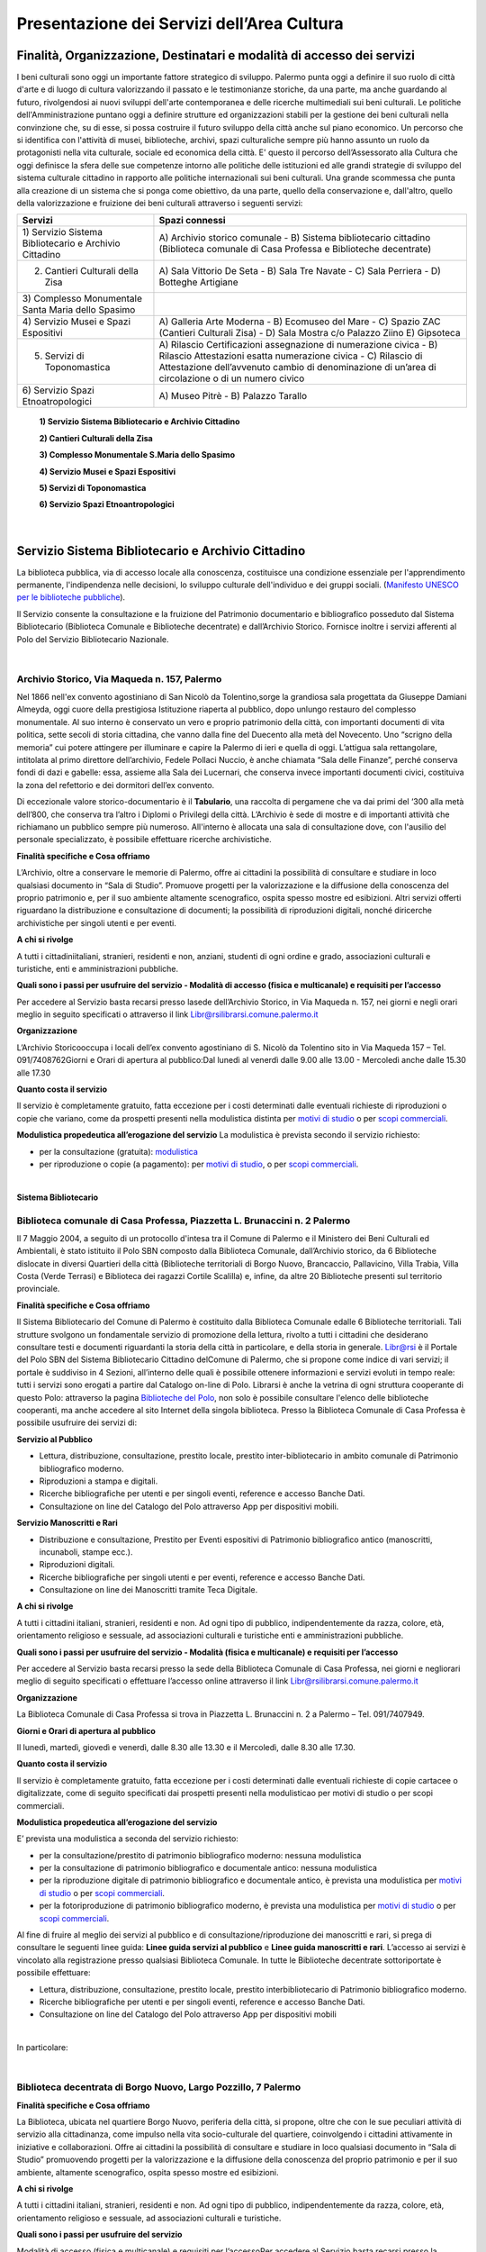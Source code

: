 Presentazione dei Servizi dell’Area Cultura
================

Finalità, Organizzazione, Destinatari e modalità di accesso dei servizi
-------------------

I beni culturali  sono  oggi  un  importante  fattore  strategico  di  sviluppo.  Palermo punta  oggi  a  definire  il  suo  ruolo di città d'arte e di luogo di cultura valorizzando il passato e le testimonianze storiche, da una parte, ma anche   guardando al futuro, rivolgendosi  ai  nuovi  sviluppi  dell'arte  contemporanea  e delle  ricerche multimediali sui beni culturali. Le politiche dell'Amministrazione puntano oggi a definire strutture ed organizzazioni stabili per la gestione dei beni culturali nella convinzione che, su di esse, si possa costruire il futuro sviluppo della città anche sul piano economico. Un percorso che si identifica con l'attività di musei, biblioteche, archivi, spazi culturaliche sempre più hanno assunto un ruolo da protagonisti nella vita culturale, sociale ed economica della città. E' questo il percorso dell’Assessorato alla  Cultura  che  oggi  definisce  la  sfera  delle  sue  competenze  intorno  alle  politiche  delle  istituzioni  ed  alle  grandi  strategie  di  sviluppo  del  sistema  culturale  cittadino  in  rapporto  alle  politiche  internazionali sui beni culturali. Una  grande  scommessa  che  punta  alla  creazione  di  un  sistema  che  si  ponga  come  obiettivo,  da  una  parte,  quello  della  conservazione  e, dall'altro,  quello  della  valorizzazione  e  fruizione  dei  beni  culturali attraverso i seguenti servizi:

+-----------------------------------+-----------------------------------+
| **Servizi**                       | **Spazi connessi**                |
+===================================+===================================+
| 1) Servizio Sistema Bibliotecario | A) Archivio storico comunale - B) |
| e Archivio Cittadino              | Sistema bibliotecario cittadino   |
|                                   | (Biblioteca comunale di Casa      |
|                                   | Professa e Biblioteche            |
|                                   | decentrate)                       |
+-----------------------------------+-----------------------------------+
| 2) Cantieri Culturali della Zisa  | A) Sala Vittorio De Seta - B)     |
|                                   | Sala Tre Navate - C) Sala         |
|                                   | Perriera - D) Botteghe Artigiane  |
+-----------------------------------+-----------------------------------+
| 3) Complesso Monumentale Santa    |                                   |
| Maria dello Spasimo               |                                   |
+-----------------------------------+-----------------------------------+
| 4) Servizio Musei e Spazi         | A) Galleria Arte Moderna - B)     |
| Espositivi                        | Ecomuseo del Mare - C) Spazio ZAC |
|                                   | (Cantieri Culturali Zisa) - D)    |
|                                   | Sala Mostra c/o Palazzo Ziino E)  |
|                                   | Gipsoteca                         |
+-----------------------------------+-----------------------------------+
| 5) Servizi di Toponomastica       | A) Rilascio Certificazioni        |
|                                   | assegnazione di numerazione       |
|                                   | civica - B) Rilascio Attestazioni |
|                                   | esatta numerazione civica - C)    |
|                                   | Rilascio di Attestazione          |
|                                   | dell’avvenuto cambio di           |
|                                   | denominazione di un’area di       |
|                                   | circolazione o di un numero       |
|                                   | civico                            |
+-----------------------------------+-----------------------------------+
| 6) Servizio Spazi                 | A) Museo Pitrè - B) Palazzo       |
| Etnoatropologici                  | Tarallo                           |
+-----------------------------------+-----------------------------------+

   **1) Servizio Sistema Bibliotecario e Archivio Cittadino**

   **2) Cantieri Culturali della Zisa**

   **3) Complesso Monumentale S.Maria dello Spasimo** 

   **4) Servizio Musei e Spazi Espositivi** 

   **5) Servizi di Toponomastica**

   **6) Servizio Spazi Etnoantropologici**

|

Servizio Sistema Bibliotecario e Archivio Cittadino
------------------------------

La  biblioteca  pubblica,  via  di  accesso  locale  alla  conoscenza,  costituisce  una  condizione  essenziale  per  l'apprendimento permanente, l'indipendenza nelle decisioni, lo sviluppo culturale dell'individuo e dei gruppi sociali. (`Manifesto UNESCO per le biblioteche pubbliche <http://digilander.libero.it/biblionogara/unescoita.htm>`_).

Il Servizio consente la consultazione e la fruizione del Patrimonio documentario e bibliografico posseduto dal  Sistema  Bibliotecario  (Biblioteca  Comunale  e  Biblioteche  decentrate)  e  dall’Archivio  Storico.  Fornisce  inoltre i servizi afferenti al Polo del Servizio Bibliotecario Nazionale.

|

Archivio Storico, Via Maqueda n. 157, Palermo
~~~~~~~~~~~~~~~~~~~~~~~~~~~~

Nel  1866  nell'ex  convento  agostiniano di  San  Nicolò  da  Tolentino,sorge  la  grandiosa  sala  progettata  da  Giuseppe  Damiani  Almeyda,  oggi  cuore  della  prestigiosa  Istituzione  riaperta  al  pubblico,  dopo  unlungo restauro del complesso monumentale. Al  suo  interno  è  conservato  un  vero  e  proprio  patrimonio  della  città,  con  importanti  documenti  di  vita  politica,  sette  secoli  di  storia  cittadina,  che  vanno  dalla  fine  del  Duecento  alla  metà  del  Novecento.  Uno “scrigno della memoria” cui potere attingere per illuminare e capire la Palermo di ieri e quella di oggi. L’attigua sala rettangolare, intitolata al primo direttore dell’archivio, Fedele Pollaci Nuccio, è anche chiamata “Sala  delle  Finanze”,  perché  conserva  fondi  di  dazi  e  gabelle:  essa,  assieme  alla  Sala  dei  Lucernari,  che  conserva  invece  importanti  documenti  civici,  costituiva  la  zona  del  refettorio  e  dei  dormitori  dell’ex  convento. 

Di eccezionale valore storico-documentario è il **Tabulario**, una raccolta di pergamene che va dai primi del ‘300 alla metà dell’800, che conserva tra l’altro i Diplomi o Privilegi della città. L’Archivio  è  sede  di  mostre  e  di  importanti  attività  che  richiamano  un  pubblico  sempre  più  numeroso.  All'interno  è  allocata  una  sala  di  consultazione  dove,  con  l'ausilio  del  personale  specializzato,  è  possibile  effettuare ricerche archivistiche. 

**Finalità specifiche e Cosa offriamo** 

L’Archivio, oltre a conservare le memorie di Palermo, offre ai cittadini la possibilità di consultare e studiare in loco qualsiasi documento in “Sala di Studio”. Promuove progetti per la valorizzazione e la diffusione della conoscenza del proprio patrimonio e, per il suo ambiente altamente scenografico, ospita spesso mostre ed esibizioni. Altri  servizi  offerti  riguardano  la  distribuzione  e  consultazione  di  documenti;  la  possibilità  di  riproduzioni digitali, nonché diricerche archivistiche per singoli utenti e per eventi. 
   
**A chi si rivolge** 

A  tutti  i  cittadiniitaliani,  stranieri,  residenti  e  non,  anziani,  studenti  di  ogni  ordine  e  grado,  associazioni culturali e turistiche, enti e amministrazioni pubbliche.  
   
**Quali  sono  i  passi  per  usufruire  del  servizio - Modalità  di  accesso (fisica e multicanale) e requisiti per l’accesso** 

Per accedere al Servizio basta recarsi presso lasede dell’Archivio Storico, in Via Maqueda n. 157, nei giorni e negli orari meglio in seguito specificati o attraverso il link Libr@rsilibrarsi.comune.palermo.it
   
**Organizzazione** 

L’Archivio  Storicooccupa  i  locali  dell’ex  convento  agostiniano  di  S.  Nicolò  da  Tolentino  sito  in  Via  Maqueda 157 – Tel. 091/7408762Giorni e Orari di apertura al pubblico:Dal lunedì al venerdì dalle 9.00 alle 13.00 - Mercoledì anche dalle 15.30 alle 17.30
   
**Quanto costa il servizio** 

Il  servizio  è  completamente  gratuito,  fatta  eccezione  per  i  costi  determinati  dalle  eventuali  richieste  di riproduzioni o copie  che variano, come da prospetti presenti nella modulistica distinta per `motivi di studio <https://servizionline.comune.palermo.it/portcitt/docs/documento/82053/all._a___modello_richiesta_fotoriproduzioni_per_scopi_di_studio.pdf>`_ o per `scopi commerciali <https://servizionline.comune.palermo.it/portcitt/docs/documento/82053/all._a2___modelllo_richiesta_fotoriproduzioni_per_scopi_commerciali.pdf>`_.
   
**Modulistica propedeutica all’erogazione del servizio** La modulistica è prevista secondo il servizio richiesto:

- per la consultazione (gratuita): `modulistica <http://librarsi.comune.palermo.it/export/sites/librarsi/.content/images/modulo_consultazione2.doc>`_

- per riproduzione o copie (a pagamento): per `motivi di studio <https://servizionline.comune.palermo.it/portcitt/docs/documento/82053/all._a___modello_richiesta_fotoriproduzioni_per_scopi_di_studio.pdf>`_, o per `scopi commerciali <https://servizionline.comune.palermo.it/portcitt/docs/documento/82053/all._a2___modelllo_richiesta_fotoriproduzioni_per_scopi_commerciali.pdf>`_.

|

**Sistema Bibliotecario**

Biblioteca comunale di Casa Professa, Piazzetta L. Brunaccini n. 2 Palermo
~~~~~~~~~~~~~~~~~~~~~~~~~~~~~~~~~~~~~~~~~~~~~~~~~~~~~~~~~~~~

Il  7  Maggio  2004,  a  seguito  di  un  protocollo  d'intesa  tra  il  Comune  di  Palermo  e  il  Ministero  dei  Beni  Culturali  ed  Ambientali,  è  stato  istituito  il Polo  SBN  composto  dalla  Biblioteca  Comunale,  dall’Archivio  storico,  da  6  Biblioteche  dislocate  in  diversi  Quartieri  della  città (Biblioteche  territoriali di  Borgo  Nuovo,  Brancaccio,  Pallavicino, Villa  Trabia,  Villa  Costa  (Verde  Terrasi)  e   Biblioteca  dei  ragazzi  Cortile  Scalilla)  e, infine, da altre 20 Biblioteche presenti sul territorio provinciale.

**Finalità specifiche e Cosa offriamo** 

Il  Sistema  Bibliotecario  del  Comune  di  Palermo  è  costituito  dalla Biblioteca  Comunale  edalle  6  Biblioteche territoriali.  Tali  strutture  svolgono  un  fondamentale  servizio  di  promozione  della  lettura,  rivolto  a  tutti  i  cittadini  che  desiderano  consultare  testi  e  documenti  riguardanti  la  storia  della  città  in  particolare,  e  della  storia in generale. `Libr@rsi <http://librarsi.comune.palermo.it/polo/home>`_  è  il  Portale  del  Polo  SBN  del  Sistema  Bibliotecario  Cittadino  delComune  di  Palermo, che  si  propone  come  indice  di  vari  servizi;  il  portale  è  suddiviso  in  4  Sezioni,  all’interno  delle  quali  è  possibile  ottenere informazioni e servizi evoluti in tempo reale: tutti i servizi sono erogati a partire dal Catalogo on-line di Polo. Librarsi  è  anche  la  vetrina  di  ogni  struttura  cooperante  di  questo  Polo:  attraverso  la  pagina `Biblioteche del Polo <http://librarsi.comune.palermo.it/polo/biblioteche-del-polo/index.html>`_, non solo è possibile consultare l'elenco delle biblioteche cooperanti, ma anche accedere al sito Internet della singola biblioteca. Presso la Biblioteca Comunale di Casa Professa è possibile usufruire dei servizi di:

**Servizio al Pubblico** 

- Lettura,   distribuzione,   consultazione,   prestito   locale,   prestito   inter-bibliotecario in ambito comunale di Patrimonio bibliografico moderno.

- Riproduzioni a stampa e digitali.

- Ricerche  bibliografiche  per  utenti  e  per  singoli  eventi,  reference  e  accesso  Banche Dati.

- Consultazione on line del Catalogo del Polo attraverso App per dispositivi mobili.
   
**Servizio  Manoscritti  e Rari**

- Distribuzione e consultazione, Prestito per Eventi espositivi di Patrimonio bibliografico antico (manoscritti, incunaboli, stampe ecc.).

- Riproduzioni digitali. 

- Ricerche bibliografiche per singoli utenti e per eventi, reference e accesso Banche Dati.

- Consultazione on line dei Manoscritti tramite Teca Digitale.
      
**A chi si rivolge**

A  tutti  i  cittadini  italiani,  stranieri,  residenti  e  non.  Ad  ogni  tipo  di  pubblico,  indipendentemente  da  razza,  colore,  età,  orientamento  religioso  e  sessuale,  ad  associazioni  culturali  e  turistiche  enti  e  amministrazioni  pubbliche.
   
**Quali sono i passi per usufruire del servizio - Modalità (fisica e multicanale) e requisiti per l’accesso** 

Per accedere al Servizio basta recarsi presso la sede della Biblioteca Comunale di Casa Professa, nei giorni e negliorari meglio di seguito specificati o effettuare l’accesso online attraverso il link Libr@rsilibrarsi.comune.palermo.it
   
**Organizzazione** 

La  Biblioteca  Comunale  di  Casa  Professa  si  trova  in  Piazzetta  L.  Brunaccini  n.  2  a  Palermo – Tel. 091/7407949.
   
**Giorni e Orari di apertura al pubblico** 

Il lunedì, martedì, giovedì e venerdì, dalle 8.30 alle 13.30 e il Mercoledì, dalle 8.30 alle 17.30.
   
**Quanto costa il servizio** 

Il servizio è completamente gratuito, fatta eccezione per i costi determinati dalle eventuali richieste di copie cartacee o digitalizzate, come  di seguito specificati dai  prospetti presenti nella modulisticao per motivi di studio  o per scopi commerciali.
   
**Modulistica propedeutica all’erogazione del servizio** 

E’ prevista una modulistica a seconda del servizio richiesto:

- per la consultazione/prestito di patrimonio bibliografico moderno: nessuna modulistica

- per la consultazione di patrimonio bibliografico e documentale antico: nessuna modulistica  

- per  la  riproduzione  digitale  di  patrimonio  bibliografico  e  documentale  antico,  è  prevista  una  modulistica per `motivi di studio <http://bit.ly/2FYqyM1>`_ o per `scopi commerciali <http://bit.ly/2Gel4QJ>`_.

- per la fotoriproduzione di patrimonio bibliografico moderno, è prevista una modulistica per `motivi di studio <http://bit.ly/2FYqyM1>`_ o per `scopi commerciali <http://bit.ly/2Gel4QJ>`_.
    
Al fine di fruire al meglio dei servizi al pubblico e di consultazione/riproduzione dei manoscritti e rari, si prega di consultare le seguenti linee guida: **Linee guida servizi al pubblico** e **Linee guida manoscritti e rari**. L’accesso ai servizi è vincolato alla registrazione presso qualsiasi Biblioteca Comunale. In tutte le Biblioteche decentrate sottoriportate è possibile effettuare:
   
- Lettura, distribuzione, consultazione, prestito locale, prestito interbibliotecario di Patrimonio bibliografico moderno.

- Ricerche bibliografiche per utenti e per singoli eventi, reference e accesso Banche Dati.
   
- Consultazione on line del Catalogo del Polo attraverso App per dispositivi mobili

|

In particolare:

|

Biblioteca decentrata di Borgo Nuovo, Largo Pozzillo, 7 Palermo
~~~~~~~~~~~~~~~~~~~~~~~~~~~~~~~~~~~~~~~~~~~

**Finalità specifiche e Cosa offriamo** 

La  Biblioteca,  ubicata  nel  quartiere  Borgo  Nuovo,  periferia  della  città,  si  propone,  oltre  che  con  le  sue  peculiari  attività   di   servizio   alla   cittadinanza,   come impulso nella   vita   socio-culturale   del   quartiere,   coinvolgendo i cittadini attivamente in iniziative e collaborazioni. Offre  ai  cittadini  la  possibilità  di  consultare  e  studiare  in  loco  qualsiasi  documento  in  “Sala  di  Studio”  promuovendo progetti per la valorizzazione e la diffusione della conoscenza del proprio patrimonio e per il suo ambiente, altamente scenografico, ospita spesso mostre ed esibizioni.

**A chi si rivolge** 

A  tutti  i  cittadini  italiani,  stranieri,  residenti  e  non.  Ad  ogni  tipo  di  pubblico,  indipendentemente  da  razza,  colore, età, orientamento religioso e sessuale, ad associazioni culturali e turistiche.
   
**Quali  sono  i  passi  per  usufruire  del  servizio** 

Modalità  di  accesso  (fisica  e  multicanale)  e  requisiti per l’accessoPer  accedere  al  Servizio  basta  recarsi  presso  la  sededella  biblioteca  nei  giorni  e  negli  orari  di  apertura  al  pubblico seguenti o effettuare l’accesso on line al Catalogo del Polo SBN tramite il sito Libr@rsi e App.
   
**Organizzazione** 

La Biblioteca Borgo Nuovo è ubicata in Largo Pozzillo, n.7 a Palermo tel.091-222785 e 091-7408087  

**Giorni e Orari di apertura al pubblico** 

Il lunedì, martedì, giovedì e venerdì, dalle 8.30 alle 13.30 e il Mercoledì, dalle 8.30 alle 17.30.
   
**Quanto costa il servizio** 

Il servizio è completamente gratuito
   
**Modulistica propedeutica all’erogazione del servizio** 

Nessuna

|

Biblioteca di Brancaccio, Via S. Ciro, 19 - Palermo
~~~~~~~~~~~~~~~~~~~~~~~~~~~~~~~~~

**Finalità specifiche e Cosa offriamo** 

La sezione territoriale di Brancaccio vuole essere una Biblioteca “Amica” che accoglie tutti, impegnandosi a soddisfare con efficienza le esigenze dell’utenza e, in particolare si propone, oltre che con le sue peculiari attività  di  servizio  alla  cittadinanza,  come  volano  nella  vita  socio-culturale  del  quartiere,  coinvolgendo  i  cittadini attivamente in iniziative e collaborazioni.
   
**A chi si rivolge** 

A tutti i cittadini italiani, stranieri, residenti e non e,in modo particolare a tutti gli abitanti del quartiere, senza distinzione di razza, nazionalità, età, religione, idee politiche, disabilità e condizione sociale.
   
**Quali  sono  i  passi  per  usufruire  del  servizio: Modalità  di  accesso  (fisica  e  multicanale)  e  requisiti per l’accesso** 

Per  accedere  al  Servizio  basta  recarsi  presso  la  sede  della  Biblioteca  nei  giorni  e  negli  orari  di  apertura  al  pubblico.
   
**Organizzazione** 

La Biblioteca Brancaccio è ubicata a Palermo in Via S. Ciro n.19 - tel. 091/6306842
   
**Giorni e Orari di apertura al pubblico** 

Il lunedì, martedì, giovedì e venerdì, dalle 8.30 alle 13.30 e il Mercoledì, dalle 8.30 alle 17.30.
   
**Quanto costa il servizio** 

Il servizio è completamente gratuito.
   
**Modulistica propedeutica all’erogazione del servizio** 

Nessuna

|

Biblioteca di Pallavicino, Via G. Spata, 10/20 - Palermo
~~~~~~~~~~~~~~~~~~~~~~~~~~~~~~~~~

**Finalità specifiche e Cosa offriamo**

La  sezione  territoriale  di  Pallavicino  si  impegna  a  soddisfare  con  efficienza  l’esigenza  dell’utenza e,  in  particolare si propone, oltre che con le sue peculiari attività di servizio alla cittadinanza, come volano nella vita socio-culturale del quartiere, coinvolgendo i cittadini attivamente in iniziative e collaborazioni.

**A chi si rivolge**

A tutti i cittadini italiani, stranieri, residenti e non e,in modo particolare a tutti gli abitanti del quartiere, senza distinzione di razza, nazionalità, età, religione, idee politiche, disabilità e condizione sociale.

**Quali  sono  i  passi  per  usufruire  del  servizio: Modalità  di  accesso  (fisica  e  multicanale) e requisiti per l’accesso**

Per  accedere  al  Servizio  basta  recarsi  presso  la  sede  della  biblioteca  nei  giorni  e  negli  orari  di  apertura  al  pubblico.

**Organizzazione**

La  Biblioteca  Pallavicino  si  trova  in  Via  G.  Spata,  10/20  (dietro  piazza  Bellissima  – accanto  l’Istituto  Alberghiero Paolo Borsellino. - tel. 091-7408046.

**Giorni e Orari di apertura al pubblico**

Il lunedì, martedì, giovedì e venerdì, dalle 8.30 alle 13.30, e il Mercoledì, dalle 8.30 alle 17.30

**Quanto costa il servizio**

Il servizio è completamente gratuito

**Modulistica propedeutica all’erogazione del servizio**

Nessuna

|

Biblioteca multimediale "Villa Trabia", Via Antonino Salinas 3, Palermo
~~~~~~~~~~~~~~~~~~~~~~~~~~~~~~~~~

**Finalità specifiche e Cosa offriamo**

La Biblioteca si trova al piano terra della Casena di Villa Trabia alle Terre Rosse, una splendida isola verde di circa 60.000 metri quadri che costituisce il più ampio parco della città.Nel  nuovo  concetto  di  Biblioteca  a  scaffalature  aperte,  nel  quale  “Villa  Trabia”  si  configura,  l’utilizzo  dei  libri  o  di  qualsiasi  altro  materiale  da  parte  dell’utenteè  di  immediato  e  facile  accesso,  grazie  al  sistema diclassificazione Deweyin uso ormai nella maggior parte delle biblioteche del mondo. La Casena di Villa Trabia alle Terre Rosse ospita anche la Mediateca Comunale. 

**A chi si rivolge**

A tutti i cittadini italiani, stranieri, residenti e non, senza distinzione di razza, nazionalità, età, religione, idee politiche, disabilità e condizione sociale.

**Quali  sono  i  passi  per  usufruire  del  servizio:Modalità  di  accesso  (fisica  e  multicanale)  e  requisiti per l’accesso**

Per  accedere  al  Servizio  basta  recarsi  presso  la  sede  della  Biblioteca  nei  giorni  e  negli  orari  di  apertura  al  pubblico.

**Organizzazione**

La Biblioteca multimediale “Villa Trabia” si trova a Palermo in Via Salinas n.3 - tel 091/7405943.

**Giorni e Orari di apertura al pubblico**

Dal lunedì al venerdì  dalle 9.00 alle 14.00, il Mercoledì dalle ore 9.00 alle ore 17.30.

**Quanto costa il servizio**

Il servizio è completamente gratuito

**Modulistica propedeutica all’erogazione del servizio**

Nessuna

|

Biblioteca Verde Villa Terrasi, Viale Lazio presso Villa Costa, Palermo
~~~~~~~~~~~~~~~~~~~~~~~~~~~~~~~~~

**Finalità specifiche e Cosa offriamo**

La  biblioteca  occupa  uno  spazio di  circa  50  mq,  delimitato  da  6  vetrine  a  scaffale  modulari  mobili  che  comprendono la sala lettura e la postazione front-office. Le vetrine a scaffale permettono la sistemazione dei libri  collocati  sulle  varie  disciplineconsentendo  un  facile  accesso  alla  consultazione  dei  libri,  grazie  al  sistemadi Classificazione Decimale Dewey, in uso ormai nella maggior parte delle biblioteche del mondo.  Nella  sala  lettura,  all’interno  di  un  Caffè  Letterario,  gli  utenti  trovano locali  particolarmente  accoglienti  e  confortevolicon puff e tavoli in legno che corredano lo spazio.

**A chi si rivolge**

A  tutti  i  cittadini  italiani,  stranieri,  residenti  e  non.  Ad  ogni  tipo  di  pubblico,  indipendentemente  da  razza,  colore, età, orientamento religioso e sessuale

**Quali  sono  i  passi  per  usufruire  del  servizio: Modalità  di  accesso  (fisica  e  multicanale) e  requisiti per l’accesso**

Per  accedere  al  Servizio  basta  recarsi  presso  la  sede  della Biblioteca  nei  giorni  e  negli  orari  di  apertura  al  pubblico.

**Organizzazione**

La Biblioteca Verde Terrasi si trova a Palermo in Viale Lazio presso Villa Costes, tel. 091-307886. 

**Giorni e Orari di apertura al pubblico**

Il lunedì, martedì, giovedì e venerdì, dalle 8.30 alle 13.30 e il Mercoledì, dalle 8.30 alle 17.30

**Quanto costa il servizio**

Il servizio è completamente gratuito

**Modulistica propedeutica all’erogazione del servizio**

Nessuna

|

Biblioteca dei bambini e dei ragazzi "il piccolo principe", Cortile Scalilla al Capo, Palermo
~~~~~~~~~~~~~~~~~~~~~~~~~~~~~~~~~

**Finalità specifiche e Cosa offriamo**

La Biblioteca "dei bambini e dei ragazzi", è specializzata per una fascia di utenza dai 5/6 anni ai 16/18 anni. La  struttura  ha  al  suo  interno  uno  splendido  giardino  arabeggiante  con  vasche  la  cui  pavimentazione  è  a  mosaico  e  sedili  a  panca  decorati  con  mattonelle  con  disegni  originali  del  prof.  Pausic.  Splendidi  alberi  di  melograno,  corbezzolo,  arancio  amaro,  alloro  e  banano  sono  inseriti  nelle  grandi  vasche  cui  è  parcellato  il  giardino.La biblioteca per ragazzi si adopera per costruire “cultura” partendo dai bambini e dai ragazzi.

**A chi si rivolge**

In  modo  particolare  a  tutti  i  bambini  e  ragazzi  dai  5/6  anni  ai  16/18  anni, senza  distinzione  di  razza,  nazionalità, età, religione, disabilità e condizione sociale. 

**Quali  sono  i  passi  per  usufruire  del  servizio: Modalità  di  accesso  (fisica  e  multicanale)  e  requisiti per l’accesso**

Per  accedere  al  Servizio  basta  recarsi  presso  la  sede  della  biblioteca  nei  giorni  e  negli  orari  di  apertura  al  pubblico

**Organizzazione**

La Biblioteca  si trova in Cortile Scalilla nel quartiere “ Capo”, tel 091/7798940

**Giorni e Orari di apertura al pubblico**

Dal lunedì al venerdìdalle 10.00 alle 18.00

**Quanto costa il servizio**

Il servizio è completamente gratuito

**Modulistica propedeutica all’erogazione del servizio**

Nessuna

|

Cantieri Culturali alla Zisa,  Via Paolo Gili n.4, Palermo
~~~~~~~~~~~~~~~~~~~~~~~~~~~~~~~~~

**Finalità specifiche e Cosa offriamo**

I  Cantieri  Culturali  alla  Zisa,anche  in  collaborazione  con  altri  settori  dell’Amministrazione,  offrono  un  servizio aperto alla cittadinanza per le attività ed eventi culturali finalizzate alla valorizzazione del patrimonio artistico/culturale presso gli spazi: Sala Vittorio De Seta, Sala Tre Navate, Sala Perriera e Botteghe Artigiane, al fine di favorire garantire ed incentivarne la conoscenza, incrementarne la fruibilità e lo sviluppo culturale. 

**A chi si rivolge**

A  tutti  i  cittadini  italiani,  stranieri,  residenti  e  non. Ad  ogni  tipo  di  pubblico,  senza  distinzione  di  razza,  colore, età, orientamento religioso e sessuale. 

**Quali  sono  i  passi  per  usufruire  del  servizio:  Modalità  di  accesso  (fisica  e  multicanale)  e  requisiti  per  l’accesso**

Per  fruire  dei  servizi  presso  i  Cantieri  Culturali  alla  Zisa  bisogna  essere  soggetti  che  operano  nel  Settore  Culturale. Occorre  presentare  apposita  istanza  All’Assessore  alla  Cultura  del  Comune  di  Palermo  e  al  Capo Area  alla Cultura (Tabella 2), di  attività/progetti/eventi  idonei  al  perseguimento  di  obiettivi  di  incremento  della  conoscenza,  dell’informazione  e  culturali  coincidenti  con  le  finalità  istituzionali  da  offrire  al  pubblico  gratuitamente.

**Organizzazione**

Il  Servizio  dei  Cantieri  Culturali  alla  Zisa  si  svolge  all’interno  del  sito,  in  Via  Paolo  Gili  n.4,  presso  la  Palazzina degli Uffici -  Tel. 091/580876

**Giorni e Orari di apertura al pubblico**

Tutti i giorni dalle 9.00 alle 13.00, tranne il sabato e la domenica e i giorni festivi  

**Quanto costa il servizio**

Il servizio reso è completamente gratuito.

**Modulistica propedeutica all’erogazione del servizio**

Nessuna

|

Complesso mounumentale dello Spasimo, Via dello Spasimo n. 13, Palermo
~~~~~~~~~~~~~~~~~~~~~~~~~~~~~~~~~

**Finalità specifiche e Cosa offriamo**

Il  complesso  Monumentale  Santa  Maria  dello  Spasimo  è  uno  spazio  espositivo  comunale  pubblico  che  si  propone  fruibile  dal  1995  ai  numerosi  utenti  nella  sua  maestosa  grandiosità.  Costruito  agli  inizi  nel  XVI  secolo  dai  Padri  Olivetani,  la  chiesa  e  l’annesso  convento  hanno  vissuto  alterne  vicende  che  li  hanno  destinati ad essere utilizzati, nei secoli, come teatro, (1582), come lazzaretto (1624), come ospedale (dal 1888 fino  al  1986).  I  lavori  di  restauro,  durati  circa  un  decennio  e  curati  dall’Assessorato  Regionale  per  i  Beni  Culturali, e quelli di manutenzione da parte del Comune che lo gestisce, hanno consentito il recupero dell’ex chiesa,  liberata  dalle  superfetazioni  e  restaurata  e  hanno  riportato  alla  luce  l’ala  dell’impianto  originario  del  chiostro dei Padri Olivetani.  L’Amministrazione  garantisce  all’utente l’erogazione  di  un  servizio  che  riguarda  la  fruizione  degli  spazi  del  Complesso e le informazioni sulla storia dello Spasimo, sulle sue trasformazioni nel tempo e sugli eventi  e  spettacoli  previsti  oltreché  indirizzare  l’utente  verso  altri  siti  o  spazi  espositivi  della  città.  Il  servizio  viene  erogato  in  modo  chiaro,  completo  e  tempestivo.  L’utente  viene  accolto  con  disponibilità  e  cortesia  e  accompagnato  nella  visita  degli  spazi  fruibili  lungo  il  percorso  che  si  snoda  tra  la  chiesa,  il  giardino  e  l’ex  ospedale. 

**A chi si rivolge**

Il servizio si rivolge a tutti gli utenti sia autoctoni che provenienti da ogni parte del mondo che ogni anno visitano il complesso monumentale rimanendo rapiti dalla suggestività del luogo, caratterizzata dalla navata a cielo aperto e dagli alberi di sommacco. 

**Quali  sono  i  passi  per  usufruire  del  servizio: Modalità  di  accesso  (fisica  e  multicanale)  e  requisiti per l’accesso**

Per ottenere i nostri servizi è sufficiente presentarsi presso la struttura Gli spazi fruibili sono privi di barriere architettoniche tranne l’accesso al giardino per il momento ancora limitato All’interno della struttura il personale assicura un servizio continuativo e regolare. Le informazioni relative alla   struttura   e   ai   servizi   offerti   sono   immediate   sia   in   loco   che   telefonicamente e   per   e-mail spasimo@comune.palermo.it

**Organizzazione**

Il  complesso  Monumentale  Santa  Maria  dello  Spasimo  si  trova  a  Palermo  in  Via  dello  Spasimo  n.  13  -Tel/Fax 091/6161486

**Giorni e Orari di apertura al pubblico**

Dal martedì alla domenica festivi compresi dalle ore 09.30alle 18.30 (orario continuato)

**Quanto costa il servizio**

Il servizio, così come tutte le informazioni erogate dal nostro personale, è integralmente gratuito.

**Modulistica propedeutica all’erogazione del servizio**

Nessuna

|

Servizio musei e spazi espositivi (Galleria d’Arte Moderna - Ecomuseo del Mare - Spazio Zac c/o Cantieri Culturali alla Zisa - Sala Mostre e Gipsoteca c/o Palazzo Ziino Via Dante  n.53).
~~~~~~~~~~~~~~~~~~~~~~~~~~~~~~~~~

Al link sotto elencato si trova la carta del servizio musei e spazi espositivi: https://www.comune.palermo.it/js/server/uploads/trasparenza_all/_18112016100345.pdf5. 

|

Servizi di Toponomastica. Presentazione del Servizio Toponomastica.   
~~~~~~~~~~~~~~~~~~~~~~~~~~~~~~~~~

**Finalità, missione, caratteristiche, attività e organizzazione del servizio**

La Toponomastica cura gli aspetti connessi alla intitolazione delle vie cittadine e al rilascio di certificazioni afferenti  la  numerazione  civica. L’Ufficio  di  Toponomastica  si  occupa  del  rilascio  di  certificazioni  di  assegnazione  di  numerazione  civica,  di  attestazioni  di  esatta  numerazione  civica  e  dell’intitolazione  e/o  variazione di titolo di una via.Esso si rivolge ai cittadini residenti o proprietari di immobili. Per  usufruire  dei  servizi  della  Toponomastica  il  cittadino  fa  richiesta  attraverso  apposita  modulistica  pubblicata  nel  Portale  servizi  online  Sezione  Modulistica  online  Area  Tematica  Cultura  del  sito  web  del  Comune  di  Palermo  da  inviare  online  all’indirizzo  di  posta  elettronica  m.salamone@comune.palermo.it oppure al seguente indirizzo: Ufficio Toponomastica – Via delle Pergole n.74- Palermo 90134. Il servizio ha un costo di € 2,87 per ogni numero civico accertato da versare sul conto n. 218100 – Tesoreria Comunale BNL, causale “diritti d’accertamento – capitolo 2860”.

|

Rilascio Certificazioni assegnazione di numerazione civica
~~~~~~~~~~~~~~~~~~~~~~~~~~~~~~~~~

**Finalità specifiche e Cosa offriamo**

Il servizio cura le procedure di rilascio di certificazione di assegnazione numerazione civica.

**A chi si rivolge**

Ai cittadini residenti o proprietari di immobili. 

**Quali sono i passi per usufruire del servizio:  Modalità  di  accesso (fisica e multicanale) e requisiti per l’accesso**

Per usufruire di tale servizio il cittadino fa richiesta attraverso l’apposita modulistica, debitamente compilata, da inviare online all’indirizzo di posta elettronica indicato nella tabella 2, oppure da trasmettere al seguente indirizzo: Ufficio Toponomastica – Via delle Pergole n.74 - 90134 Palermo.  La certificazione sarà rilasciata all’utente entro 30 giorni dalla richiesta

**Organizzazione**

Ufficio Toponomastica – Via delle Pergole n.74 - 90134 Palermo

**Giorni e Orari di apertura al pubblico**

Il pubblico si riceve: - nei giorni dispari: dalle h.9:00 alle h.12:30; il mercoledì anche dalle h.15:30 alle h.17:30 - nei giorni pari, previa richiesta di appuntamento. 

**Quanto costa il servizio**

Il servizio ha un costo di € 2,87 per ogni numero civico accertato da versare sul conto n.218100 – Tesoreria Comunale BNL, causale “diritti d’accertamento – capitolo 2860”.

**Modulistica propedeutica all’erogazione del servizio**

`link <https://servizionline.comune.palermo.it/portcitt/docs/documento/82053/modulo_richiesta_ap7b__2015_1.pdf>`_.

|

Rilascio Attestazioni esatta numerazione civica
~~~~~~~~~~~~~~~~~~~~~~~~~~~~~~~~~

**Finalità specifiche e Cosa offriamo**

Il servizio cura le procedure di attestazione di esatta numerazione civica 

**A chi si rivolge**

Ai cittadini residenti o proprietari di immobili**

**Quali  sono  i  passi  per  usufruire  del  servizio: Modalità  di  accesso  (fisica  e  multicanale)  e  requisiti  per  l’accesso**

Per usufruire di tale servizio il cittadino fa richiesta attraverso l’apposita modulistica, debitamente compilata, da inviare online all’indirizzo di posta elettronica indicato nella tabella 2, oppure da trasmettere al seguente indirizzo: Ufficio Toponomastica – Via delle Pergole n.74 - 90134 Palermo.  La certificazione sarà rilasciata all’utente entro 30 giorni dalla richiesta.

**Organizzazione**

Ufficio Toponomastica – Via delle Pergole n.74 - 90134 Palermo

**Giorni e Orari di apertura al pubblico**

Il pubblico siriceve: nei giorni dispari: dalle h.9:00 alle h.12:30; il mercoledì anche dalle h.15:30 alle h.17:30, nei giorni pari, previa richiesta di appuntamento. 

**Quanto costa il servizio**

Il servizio ha un costo di € 2,87 per ogni numero civico assegnato da versare sul conto n.218100 – Tesoreria Comunale BNL.

**Modulistica propedeutica all’erogazione del servizio**

`link <https://servizionline.comune.palermo.it/portcitt/docs/documento/82053/allegato___istruzioni_attestazione__2015.pdf>`_.

|

Rilascio di Attestazione dell’avvenuto cambio di denominazione di un’area di circolazione o di un numero civico
~~~~~~~~~~~~~~~~~~~~~~~~~~~~~~~~~

**Finalità specifiche e Cosa offriamo**

Il servizio cura le procedure di intitolazione e/o variazione di titolo di una via

**A chi si rivolge**

ai cittadini residenti o proprietari di immobili. 

**Quali  sono  i  passi  per  usufruire  del  servizio:  Modalità  di  accesso  (fisica  e  multicanale)  e  requisiti  per  l’accesso**

Per usufruire di tale servizio il cittadino fa richiesta attraverso l’apposita modulistica, debitamente compilata, da inviare online all’indirizzo di posta elettronica indicato nella tabella 2, oppure da trasmettere al seguente indirizzo: Ufficio Toponomastica – Via delle Pergole n.74 - 90134 Palermo. La certificazione sarà rilasciata all’utente entro 30 giorni dalla richiesta.

**Organizzazione**

Ufficio Toponomastica – Via delle Pergole n.74 - 90134 Palermo tel. Tel. 0917409188Giorni e Orari di apertura al pubblico: il pubblico viene ricevuto: nei giorni dispari: dalle h.9:00 alle h.12:30; il mercoledì anche dalle h.15:30 alle h.17:30, nei giorni pari, previa richiesta di appuntamento. 

**Quanto costa il servizio**

il servizio è gratuito 

**Modulistica propedeutica all’erogazione del servizio**

`link <https://servizionline.comune.palermo.it/portcitt/docs/documento/82053/richiesta_attestazione_variazione_denominazione_2015.pdf>`_.

|

**Servizio Spazi Etnoantropologici**

Museo Etnografico Siciliano "Giuseppe Pitrè"
~~~~~~~~~~~~~~~~~~~~~~~~~~~~~~~~~

**Finalità specifiche e Cosa offriamo**

La  conservazione,  tutela,  fruizione  e  divulgazione  delle  collezioni  gestite.  Fondato  nel  1909  da  Giuseppe  Pitrè, di professione medico e studioso di tradizioni popolari, il Museo, custodisce numerose collezioni che spaziano  dal  costume  agli  arnesi  per  la  caccia,  dai  presepi  alle  insegne,  dagli  oggetti  sacri  agli  ex  voto,  espressione della società e la cultura palermitana a cavallo fra il 19° e 20° secolo. L’attività del Servizio Spazi Etnoantropologici, comprende la gestione dell’omonima Biblioteca specializzata. **I servizi museali al momento non vengono erogati in quanto il Museo è in fase di allestimento a seguito dei lavori di ristrutturazione.**   

**A chi si rivolge**

Il  Museo  si  rivolgerà  a  tutti  i  cittadini  italiani,  stranieri,  residenti  e  non.  Ad  ogni  tipo  di  pubblico,  indipendentemente dalla razza, colore età, orientamento religioso e sessuale.

**Organizzazione**

Il Museo si trova in Viale Duca degli Abruzzi, n. 1 - 90142 Palermo (vicino alla Palazzina Cinese).

**Giorni e Orari di apertura al pubblico**

Da definire

**Quanto costa il servizio**

Da definire

**Modulistica propedeutica all’erogazione del servizio**

Da definire. L’attività della Istituzione Servizio Spazi Etnoantropologici, comprende la Biblioteca.   

**Modulistica propedeutica all’erogazione del servizio**

Nessuna

|

Palazzo Tarallo - sede della Biblioteca etnografica siciliana "Giuseppe Pitrè"
~~~~~~~~~~~~~~~~~~~~~~~~~~~~~~~~~

**Finalità specifiche e Cosa offriamo**

La biblioteca ha un patrimonio di circa 30.000 titoli, di cui alcuni rari e preziosi editi dal 1500 al 1700 (347 titoli).  Sugli  scaffali  della  biblioteca  è  possibile  trovare  anche  34  titoli  delle  rare  edizioni  in  tedesco  dell'arciduca  d'Austria  Luigi  Salvatore,  naturalista  ed  ecologista,  inviso  alla  nobiltà  del  tempo,  naturalista,  ecologista ante litteram.La  biblioteca  conserva  anche  1.365  tesi  di  laurea  relative  all'etnoantropologia  e  10.231  manoscritti  di  cui  6.898  di  corrispondenti  italiani  e  stranieri  del  Pitrè  (fra  i  quali  ricordiamo  Verga,  Capuana,  De  Gubernatis,  etc....), e 1.723 lettere di Giuseppe Cocchiara. I servizi che offriamo sono: consultazione in sala studio del patrimonio librario, orientamento bibliografico e  collaborazioni  con  scuole  ed  enti  di  ricerca.  Il  patrimonio  della  biblioteca  è  liberamente  consultabile  da  parte del pubblico, ma non è ammesso il prestito esterno.

**A chi si rivolge**

A  tutti  i  cittadini  italiani,  stranieri,  residenti  e  non.  Ad  ogni  tipo  di  pubblico,  indipendentemente  da  razza,  colore, età, orientamento religioso e sessuale. 

**Quali  sono  i  passi  per  usufruire  del  servizio: Modalità  di  accesso  (fisica  e  multicanale)  e  requisiti per l’accesso**

Per accedere al Servizio basta recarsi presso la sede della biblioteca nei giorni e negli orari di apertura al pubblico oppure si può accedere al catalogo tramite questo link Libr@rsi (http://librarsi.comune.palermo.it/polo/biblioteche-del-polo/biblioteca-giuseppe-pitre/biblioteca/home).

**Organizzazione**

La  Biblioteca  si  trova  in  via  delle  Pergole,  74  presso  Palazzo  Tarallo,  nel  cuore  del  mercato  “Ballarò”  -  tel 091/7409181.

**Giorni e Orari di apertura al pubblico**

Lunedi-venerdì dalle 9:00 alle 13:00.

**Quanto costa il servizio**

Il servizio è completamente gratuito, fatta eccezione per i costi determinati dalle eventuali richieste di copie cartacee  o  digitalizzate,  come  di  seguito  specificati  dai  prospetti  presenti  nella  modulistica  o  per  motivi  di  studio o per scopi commerciali.

**Modulistica propedeutica all’erogazione del servizio**

`Riproduzioni <http://librarsi.comune.palermo.it/polo/biblioteche-del-polo/biblioteca-giuseppe-pitre/biblioteca/servizi>`_;

`Donazioni <http://librarsi.comune.palermo.it/polo/biblioteche-del-polo/biblioteca-giuseppe-pitre/utenti/donazioni>`_.

|

Cosa garantiamo, impegni, standard di qualità e diritto al rimborso
--------------------------------------------------------------------

Per  offrire  al  cittadino  un  punto  di  riferimento  per  valutare  la  qualità  degli  interventi  e  delle  prestazioni,  sono stati individuati alcuni “standard”, cioè livelli di qualità che il Comune promette di garantire agli utenti, e  che  gli  stessi  potranno  in  vari  modi  verificare  e  misurare.  Quando  lo  standard  non  è  rispettato  e  le  prestazioni    si    discostano    da    quanto    descritto    nella    Carta,    il    cittadino    può    chiederne    conto    all’Amministrazione  Comunale  facendo  una  segnalazione  o  presentando  un  reclamo,  secondo  le  modalità indicate successivamente. Gli standard di servizio e relativi indicatori sono indicati nelle apposite TABELLE 1 e sono stati organizzati e suddivisi tra: **GENERALI**  cioè  misurabili  non  dal  singolo  cittadino,  ma  attraverso  le  indagini  di  soddisfazione  annuali  presso i fruitori realizzate dal servizio stesso che poi ne darà conto; **SPECIFICI** cioè riferiti al singolo intervento o prestazione, quindi il fruitore può direttamente verificarne il rispetto.

